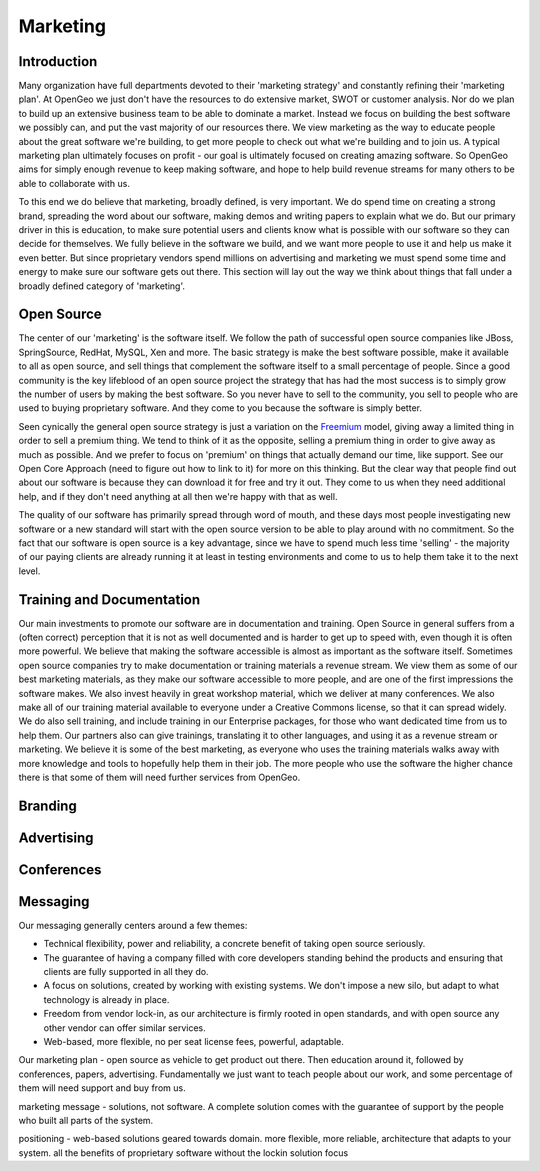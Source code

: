.. _marketing:

Marketing
---------

Introduction
~~~~~~~~~~~~

Many organization have full departments devoted to their 'marketing strategy' and constantly refining their 'marketing plan'.  At OpenGeo we just don't have the resources to do extensive market, SWOT or customer analysis.  Nor do we plan to build up an extensive business team to be able to dominate a market.  Instead we focus on building the best software we possibly can, and put the vast majority of our resources there.  We view marketing as the way to educate people about the great software we're building, to get more people to check out what we're building and to join us.  A typical marketing plan ultimately focuses on profit - our goal is ultimately focused on creating amazing software.  So OpenGeo aims for simply enough revenue to keep making software, and hope to help build revenue streams for many others to be able to collaborate with us.  

To this end we do believe that marketing, broadly defined, is very important.  We do spend time on creating a strong brand, spreading the word about our software, making demos and writing papers to explain what we do.  But our primary driver in this is education, to make sure potential users and clients know what is possible with our software so they can decide for themselves.  We fully believe in the software we build, and we want more people to use it and help us make it even better.  But since proprietary vendors spend millions on advertising and marketing we must spend some time and energy to make sure our software gets out there.  This section will lay out the way we think about things that fall under a broadly defined category of 'marketing'.

Open Source
~~~~~~~~~~~

The center of our 'marketing' is the software itself.  We follow the path of successful open source companies like JBoss, SpringSource, RedHat, MySQL, Xen and more.  The basic strategy is make the best software possible, make it available to all as open source, and sell things that complement the software itself to a small percentage of people.  Since a good community is the key lifeblood of an open source project the strategy that has had the most success is to simply grow the number of users by making the best software.  So you never have to sell to the community, you sell to people who are used to buying proprietary software.  And they come to you because the software is simply better.  

Seen cynically the general open source strategy is just a variation on the `Freemium <http://en.wikipedia.org/wiki/Freemium>`_ model, giving away a limited thing in order to sell a premium thing.  We tend to think of it as the opposite, selling a premium thing in order to give away as much as possible.  And we prefer to focus on 'premium' on things that actually demand our time, like support.  See our Open Core Approach (need to figure out how to link to it) for more on this thinking.  But the clear way that people find out about our software is because they can download it for free and try it out.  They come to us when they need additional help, and if they don't need anything at all then we're happy with that as well.  

The quality of our software has primarily spread through word of mouth, and these days most people investigating new software or a new standard will start with the open source version to be able to play around with no commitment.  So the fact that our software is open source is a key advantage, since we have to spend much less time 'selling' - the majority of our paying clients are already running it at least in testing environments and come to us to help them take it to the next level.  


Training and Documentation
~~~~~~~~~~~~~~~~~~~~~~~~~~~

Our main investments to promote our software are in documentation and training.  Open Source in general suffers from a (often correct) perception that it is not as well documented and is harder to get up to speed with, even though it is often more powerful.  We believe that making the software accessible is almost as important as the software itself.  Sometimes open source companies try to make documentation or training materials a revenue stream.  We view them as some of our best marketing materials, as they make our software accessible to more people, and are one of the first impressions the software makes.  We also invest heavily in great workshop material, which we deliver at many conferences.  We also make all of our training material available to everyone under a Creative Commons license, so that it can spread widely.  We do also sell training, and include training in our Enterprise packages, for those who want dedicated time from us to help them.  Our partners also can give trainings, translating it to other languages, and using it as a revenue stream or marketing.  We believe it is some of the best marketing, as everyone who uses the training materials walks away with more knowledge and tools to hopefully help them in their job.  The more people who use the software the higher chance there is that some of them will need further services from OpenGeo.

Branding
~~~~~~~~

Advertising
~~~~~~~~~~~

Conferences
~~~~~~~~~~~

Messaging
~~~~~~~~~

Our messaging generally centers around a few themes:

* Technical flexibility, power and reliability, a concrete benefit of taking open source seriously.

* The guarantee of having a company filled with core developers standing behind the products and ensuring that clients are fully supported in all they do.

* A focus on solutions, created by working with existing systems.  We don't impose a new silo, but adapt to what technology is already in place.

* Freedom from vendor lock-in, as our architecture is firmly rooted in open standards, and with open source any other vendor can offer similar services.

* Web-based, more flexible, no per seat license fees, powerful, adaptable.


Our marketing plan - open source as vehicle to get product out there.  Then education around it, followed by conferences, papers, advertising.  Fundamentally we just want to teach people about our work, and some percentage of them will need support and buy from us.  

marketing message - solutions, not software.  A complete solution comes with the guarantee of support by the people who built all parts of the system.


positioning - web-based solutions geared towards domain.
more flexible, more reliable, architecture that adapts to your system.
all the benefits of proprietary software without the lockin
solution focus